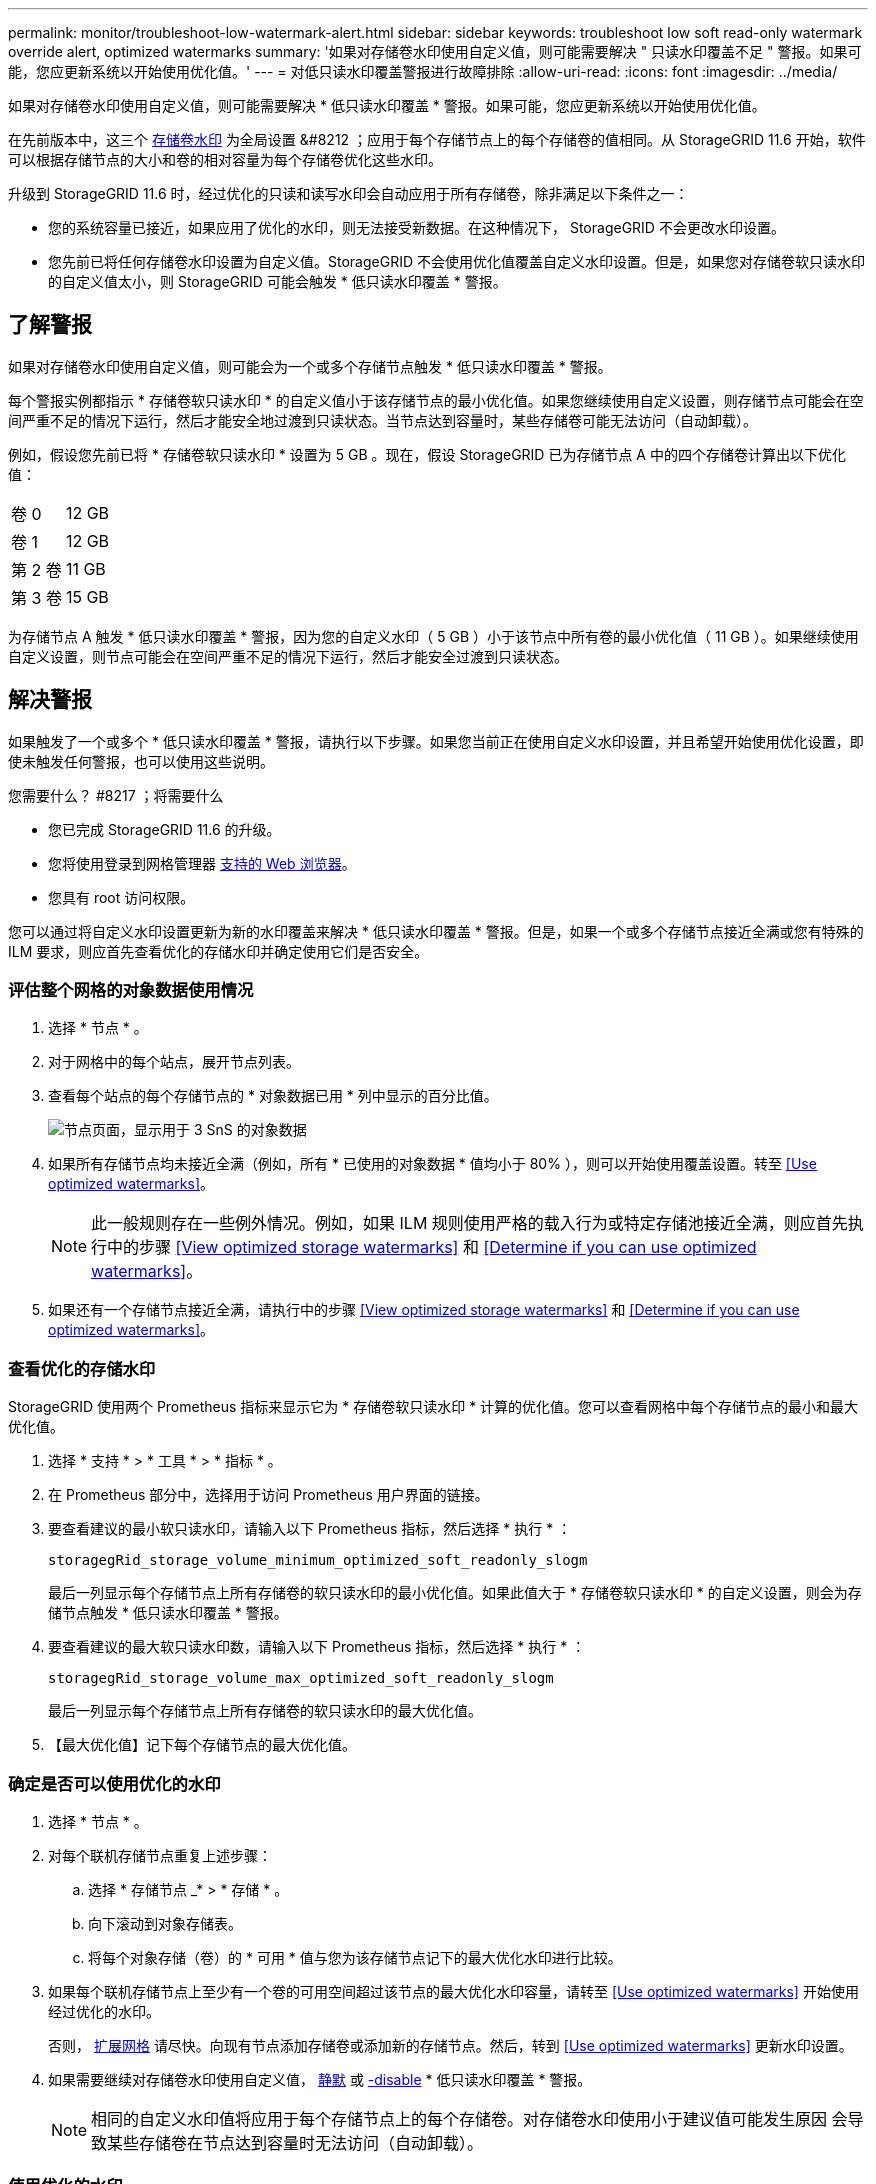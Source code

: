 ---
permalink: monitor/troubleshoot-low-watermark-alert.html 
sidebar: sidebar 
keywords: troubleshoot low soft read-only watermark override alert, optimized watermarks 
summary: '如果对存储卷水印使用自定义值，则可能需要解决 " 只读水印覆盖不足 " 警报。如果可能，您应更新系统以开始使用优化值。' 
---
= 对低只读水印覆盖警报进行故障排除
:allow-uri-read: 
:icons: font
:imagesdir: ../media/


[role="lead"]
如果对存储卷水印使用自定义值，则可能需要解决 * 低只读水印覆盖 * 警报。如果可能，您应更新系统以开始使用优化值。

在先前版本中，这三个 xref:../admin/what-storage-volume-watermarks-are.adoc[存储卷水印] 为全局设置 &#8212 ；应用于每个存储节点上的每个存储卷的值相同。从 StorageGRID 11.6 开始，软件可以根据存储节点的大小和卷的相对容量为每个存储卷优化这些水印。

升级到 StorageGRID 11.6 时，经过优化的只读和读写水印会自动应用于所有存储卷，除非满足以下条件之一：

* 您的系统容量已接近，如果应用了优化的水印，则无法接受新数据。在这种情况下， StorageGRID 不会更改水印设置。
* 您先前已将任何存储卷水印设置为自定义值。StorageGRID 不会使用优化值覆盖自定义水印设置。但是，如果您对存储卷软只读水印的自定义值太小，则 StorageGRID 可能会触发 * 低只读水印覆盖 * 警报。




== 了解警报

如果对存储卷水印使用自定义值，则可能会为一个或多个存储节点触发 * 低只读水印覆盖 * 警报。

每个警报实例都指示 * 存储卷软只读水印 * 的自定义值小于该存储节点的最小优化值。如果您继续使用自定义设置，则存储节点可能会在空间严重不足的情况下运行，然后才能安全地过渡到只读状态。当节点达到容量时，某些存储卷可能无法访问（自动卸载）。

例如，假设您先前已将 * 存储卷软只读水印 * 设置为 5 GB 。现在，假设 StorageGRID 已为存储节点 A 中的四个存储卷计算出以下优化值：

[cols="1a,1a"]
|===


 a| 
卷 0
 a| 
12 GB



 a| 
卷 1
 a| 
12 GB



 a| 
第 2 卷
 a| 
11 GB



 a| 
第 3 卷
 a| 
15 GB

|===
为存储节点 A 触发 * 低只读水印覆盖 * 警报，因为您的自定义水印（ 5 GB ）小于该节点中所有卷的最小优化值（ 11 GB ）。如果继续使用自定义设置，则节点可能会在空间严重不足的情况下运行，然后才能安全过渡到只读状态。



== 解决警报

如果触发了一个或多个 * 低只读水印覆盖 * 警报，请执行以下步骤。如果您当前正在使用自定义水印设置，并且希望开始使用优化设置，即使未触发任何警报，也可以使用这些说明。

.您需要什么？ #8217 ；将需要什么
* 您已完成 StorageGRID 11.6 的升级。
* 您将使用登录到网格管理器 xref:../admin/web-browser-requirements.adoc[支持的 Web 浏览器]。
* 您具有 root 访问权限。


您可以通过将自定义水印设置更新为新的水印覆盖来解决 * 低只读水印覆盖 * 警报。但是，如果一个或多个存储节点接近全满或您有特殊的 ILM 要求，则应首先查看优化的存储水印并确定使用它们是否安全。



=== 评估整个网格的对象数据使用情况

. 选择 * 节点 * 。
. 对于网格中的每个站点，展开节点列表。
. 查看每个站点的每个存储节点的 * 对象数据已用 * 列中显示的百分比值。
+
image::../media/nodes_page_object_data_used_with_alert.png[节点页面，显示用于 3 SnS 的对象数据]

. 如果所有存储节点均未接近全满（例如，所有 * 已使用的对象数据 * 值均小于 80% ），则可以开始使用覆盖设置。转至 <<Use optimized watermarks>>。
+

NOTE: 此一般规则存在一些例外情况。例如，如果 ILM 规则使用严格的载入行为或特定存储池接近全满，则应首先执行中的步骤 <<View optimized storage watermarks>> 和 <<Determine if you can use optimized watermarks>>。

. 如果还有一个存储节点接近全满，请执行中的步骤 <<View optimized storage watermarks>> 和 <<Determine if you can use optimized watermarks>>。




=== 查看优化的存储水印

StorageGRID 使用两个 Prometheus 指标来显示它为 * 存储卷软只读水印 * 计算的优化值。您可以查看网格中每个存储节点的最小和最大优化值。

. 选择 * 支持 * > * 工具 * > * 指标 * 。
. 在 Prometheus 部分中，选择用于访问 Prometheus 用户界面的链接。
. 要查看建议的最小软只读水印，请输入以下 Prometheus 指标，然后选择 * 执行 * ：
+
`storagegRid_storage_volume_minimum_optimized_soft_readonly_slogm`

+
最后一列显示每个存储节点上所有存储卷的软只读水印的最小优化值。如果此值大于 * 存储卷软只读水印 * 的自定义设置，则会为存储节点触发 * 低只读水印覆盖 * 警报。

. 要查看建议的最大软只读水印数，请输入以下 Prometheus 指标，然后选择 * 执行 * ：
+
`storagegRid_storage_volume_max_optimized_soft_readonly_slogm`

+
最后一列显示每个存储节点上所有存储卷的软只读水印的最大优化值。

. 【最大优化值】记下每个存储节点的最大优化值。




=== 确定是否可以使用优化的水印

. 选择 * 节点 * 。
. 对每个联机存储节点重复上述步骤：
+
.. 选择 * 存储节点 _* > * 存储 * 。
.. 向下滚动到对象存储表。
.. 将每个对象存储（卷）的 * 可用 * 值与您为该存储节点记下的最大优化水印进行比较。


. 如果每个联机存储节点上至少有一个卷的可用空间超过该节点的最大优化水印容量，请转至 <<Use optimized watermarks>> 开始使用经过优化的水印。
+
否则， xref:../expand/index.adoc[扩展网格] 请尽快。向现有节点添加存储卷或添加新的存储节点。然后，转到 <<Use optimized watermarks>> 更新水印设置。

. 如果需要继续对存储卷水印使用自定义值， xref:../monitor/silencing-alert-notifications.adoc[静默] 或 xref:../monitor/disabling-alert-rules.adoc[-disable] * 低只读水印覆盖 * 警报。
+

NOTE: 相同的自定义水印值将应用于每个存储节点上的每个存储卷。对存储卷水印使用小于建议值可能发生原因 会导致某些存储卷在节点达到容量时无法访问（自动卸载）。





=== 使用优化的水印

. 转至 * 配置 * > * 系统 * > * 存储选项 * 。
. 从存储选项菜单中选择 * 配置 * 。
. 将所有三个 " 水印覆盖 " 更改为 0 。
. 选择 * 应用更改 * 。


现在，根据存储节点的大小和卷的相对容量，优化的存储卷水印设置将对每个存储卷生效。

image::../media/storage-volume-watermark-overrides.png[存储卷水印覆盖]
